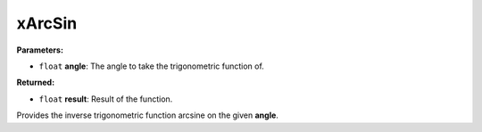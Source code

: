 
xArcSin
========================================================

**Parameters:**

- ``float`` **angle**: The angle to take the trigonometric function of.

**Returned:**

- ``float`` **result**: Result of the function.

Provides the inverse trigonometric function arcsine on the given **angle**.
